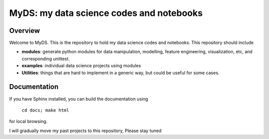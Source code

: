 ============================================
MyDS: my data science codes and notebooks
============================================

Overview
========
Welcome to MyDS. This is the repository to hold my data science codes and notebooks. This repository should include

- **modules**: generate python modules for data manipulation, modelling, feature engineering, visualization, etc, and corresponding unittest.
- **examples**: individual data science projects using modules
- **Utilities**: things that are hard to implement in a generic way, but could be useful for some cases.



Documentation
===============
If you have Sphinx installed, you can build the documentation using

    ``cd docs; make html``

for local browsing.


I will gradually move my past projects to this repository, Please stay tuned
